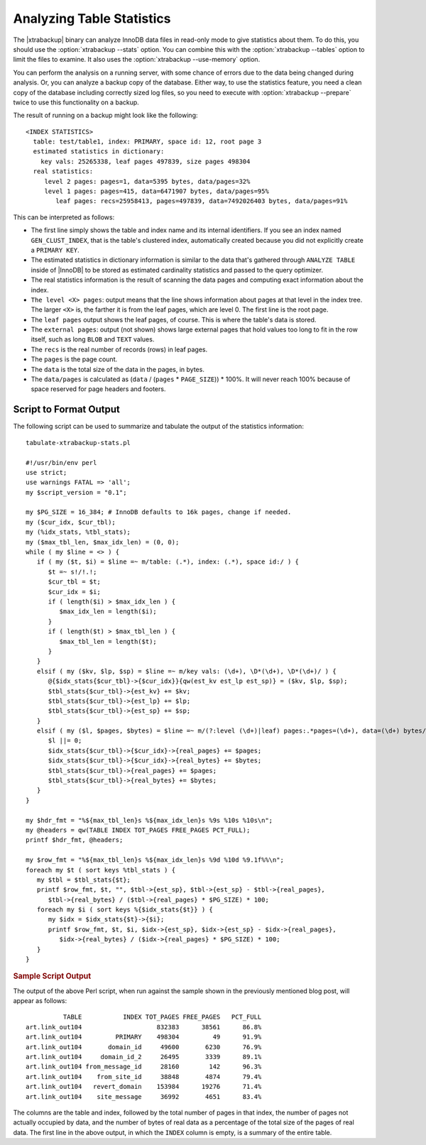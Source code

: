 ================================================================================
 Analyzing Table Statistics
================================================================================

The |xtrabackup| binary can analyze InnoDB data files in read-only mode to give
statistics about them. To do this, you should use the :option:`xtrabackup
--stats` option. You can combine this with the :option:`xtrabackup --tables`
option to limit the files to examine. It also uses the :option:`xtrabackup
--use-memory` option.

You can perform the analysis on a running server, with some chance of errors due
to the data being changed during analysis. Or, you can analyze a backup copy of
the database. Either way, to use the statistics feature, you need a clean copy
of the database including correctly sized log files, so you need to execute with
:option:`xtrabackup --prepare` twice to use this functionality on a backup.

The result of running on a backup might look like the following: ::

  <INDEX STATISTICS>
    table: test/table1, index: PRIMARY, space id: 12, root page 3
    estimated statistics in dictionary:
      key vals: 25265338, leaf pages 497839, size pages 498304
    real statistics:
       level 2 pages: pages=1, data=5395 bytes, data/pages=32%
       level 1 pages: pages=415, data=6471907 bytes, data/pages=95%
          leaf pages: recs=25958413, pages=497839, data=7492026403 bytes, data/pages=91%

This can be interpreted as follows:

- The first line simply shows the table and index name and its internal
  identifiers. If you see an index named ``GEN_CLUST_INDEX``, that is the
  table's clustered index, automatically created because you did not explicitly
  create a ``PRIMARY KEY``.
- The estimated statistics in dictionary information is similar to the data
  that's gathered through ``ANALYZE TABLE`` inside of |InnoDB| to be stored as
  estimated cardinality statistics and passed to the query optimizer.
- The real statistics information is the result of scanning the data pages and
  computing exact information about the index.
- ``The level <X> pages``: output means that the line shows information about
  pages at that level in the index tree. The larger ``<X>`` is, the farther it
  is from the leaf pages, which are level 0. The first line is the root page.
- The ``leaf pages`` output shows the leaf pages, of course. This is where the
  table's data is stored.
- The ``external pages``: output (not shown) shows large external pages that
  hold values too long to fit in the row itself, such as long ``BLOB`` and
  ``TEXT`` values.
- The ``recs`` is the real number of records (rows) in leaf pages.
- The ``pages`` is the page count.
- The ``data`` is the total size of the data in the pages, in bytes.
- The ``data/pages`` is calculated as (``data`` / (``pages`` * ``PAGE_SIZE``)) *
  100%. It will never reach 100% because of space reserved for page headers and
  footers.

.. seealso::

   A more detailed example as a MySQL Performance blog post
      http://www.mysqlperformanceblog.com/2009/09/14/statistics-of-innodb-tables-and-indexes-available-in-xtrabackup/

Script to Format Output
================================================================================

The following script can be used to summarize and tabulate the output of the
statistics information: ::

    tabulate-xtrabackup-stats.pl

    #!/usr/bin/env perl
    use strict;
    use warnings FATAL => 'all';
    my $script_version = "0.1";
     
    my $PG_SIZE = 16_384; # InnoDB defaults to 16k pages, change if needed.
    my ($cur_idx, $cur_tbl);
    my (%idx_stats, %tbl_stats);
    my ($max_tbl_len, $max_idx_len) = (0, 0);
    while ( my $line = <> ) {
       if ( my ($t, $i) = $line =~ m/table: (.*), index: (.*), space id:/ ) {
          $t =~ s!/!.!;
          $cur_tbl = $t;
          $cur_idx = $i;
          if ( length($i) > $max_idx_len ) {
             $max_idx_len = length($i);
          }
          if ( length($t) > $max_tbl_len ) {
             $max_tbl_len = length($t);
          }
       }
       elsif ( my ($kv, $lp, $sp) = $line =~ m/key vals: (\d+), \D*(\d+), \D*(\d+)/ ) {
          @{$idx_stats{$cur_tbl}->{$cur_idx}}{qw(est_kv est_lp est_sp)} = ($kv, $lp, $sp);
          $tbl_stats{$cur_tbl}->{est_kv} += $kv;
          $tbl_stats{$cur_tbl}->{est_lp} += $lp;
          $tbl_stats{$cur_tbl}->{est_sp} += $sp;
       }
       elsif ( my ($l, $pages, $bytes) = $line =~ m/(?:level (\d+)|leaf) pages:.*pages=(\d+), data=(\d+) bytes/ ) {
          $l ||= 0;
          $idx_stats{$cur_tbl}->{$cur_idx}->{real_pages} += $pages;
          $idx_stats{$cur_tbl}->{$cur_idx}->{real_bytes} += $bytes;
          $tbl_stats{$cur_tbl}->{real_pages} += $pages;
          $tbl_stats{$cur_tbl}->{real_bytes} += $bytes;
       }
    }
     
    my $hdr_fmt = "%${max_tbl_len}s %${max_idx_len}s %9s %10s %10s\n";
    my @headers = qw(TABLE INDEX TOT_PAGES FREE_PAGES PCT_FULL);
    printf $hdr_fmt, @headers;
     
    my $row_fmt = "%${max_tbl_len}s %${max_idx_len}s %9d %10d %9.1f%%\n";
    foreach my $t ( sort keys %tbl_stats ) {
       my $tbl = $tbl_stats{$t};
       printf $row_fmt, $t, "", $tbl->{est_sp}, $tbl->{est_sp} - $tbl->{real_pages},
          $tbl->{real_bytes} / ($tbl->{real_pages} * $PG_SIZE) * 100;
       foreach my $i ( sort keys %{$idx_stats{$t}} ) {
          my $idx = $idx_stats{$t}->{$i};
          printf $row_fmt, $t, $i, $idx->{est_sp}, $idx->{est_sp} - $idx->{real_pages},
             $idx->{real_bytes} / ($idx->{real_pages} * $PG_SIZE) * 100;
       }
    }

.. rubric:: Sample Script Output

The output of the above Perl script, when run against the sample shown in the
previously mentioned blog post, will appear as follows: ::

            TABLE           INDEX TOT_PAGES FREE_PAGES   PCT_FULL
  art.link_out104                    832383      38561      86.8%
  art.link_out104         PRIMARY    498304         49      91.9%
  art.link_out104       domain_id     49600       6230      76.9%
  art.link_out104     domain_id_2     26495       3339      89.1%
  art.link_out104 from_message_id     28160        142      96.3%
  art.link_out104    from_site_id     38848       4874      79.4%
  art.link_out104   revert_domain    153984      19276      71.4%
  art.link_out104    site_message     36992       4651      83.4%

The columns are the table and index, followed by the total number of pages in
that index, the number of pages not actually occupied by data, and the number of
bytes of real data as a percentage of the total size of the pages of real
data. The first line in the above output, in which the ``INDEX`` column is
empty, is a summary of the entire table.
